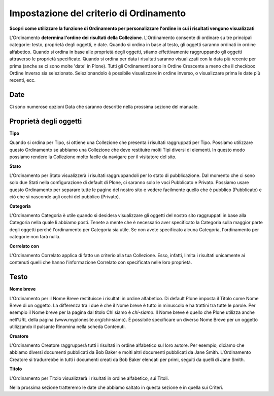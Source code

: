 Impostazione del criterio di Ordinamento
========================================

**Scopri come utilizzare la funzione di Ordinamento per personalizzare l'ordine in cui
i risultati vengono visualizzati**

L'Ordinamento **determina l'ordine dei risultati della Collezione**.
L'Ordinamento consente di ordinare su tre principali
categorie: testo, proprietà degli oggetti, e date. Quando si ordina in base al testo,
gli oggetti saranno ordinati in ordine alfabetico. Quando si ordina in base alle 
proprietà degli oggetti, stiamo effettivamente raggruppando gli oggetti attraverso le
proprietà specificate. Quando si ordina per data i risultati saranno
visualizzati con la data più recente per prima (anche se ci sono molte 'date' in
Plone). Tutti gli Ordinamenti sono in Ordine Crescente a meno che il checkbox Ordine Inverso
sia selezionato. Selezionandolo è possibile visualizzare in ordine inverso,
o visualizzare prima le date più recenti, ecc.

**Date**
--------

Ci sono numerose opzioni Data che saranno descritte nella prossima
sezione del manuale.

Proprietà degli oggetti
-----------------------

**Tipo**

Quando si ordina per Tipo, si ottiene una Collezione che presenta i risultati
raggruppati per Tipo. Possiamo utilizzare questo Ordinamento se abbiamo una
Collezione che deve restituire molti Tipi diversi di elementi. In questo modo possiamo
rendere la Collezione molto facile da navigare per il visitatore del sito.

**Stato**

L'Ordinamento per Stato visualizzerà i risultati raggruppandoli per lo stato di pubblicazione.
Dal momento che ci sono solo due Stati nella configurazione di default di Plone,
ci saranno solo le voci Pubblicato e Privato. Possiamo usare questo Ordinamento per
separare tutte le pagine del nostro sito e vedere facilmente quello che è
pubblico (Pubblicato) e ciò che si nasconde agli occhi del pubblico (Privato).

**Categoria**

L'Ordinamento Categoria è utile quando si desidera visualizzare gli oggetti del nostro
sito raggruppati in base alla Categoria nella quale li abbiamo posti.
Tenete a mente che è necessario aver specificato la Categoria sulla maggior parte degli oggetti  
perché l'ordinamento per Categoria sia utile. Se non avete
specificato alcuna Categoria, l'ordinamento per categorie non farà nulla.

**Correlato con**

L'Ordinamento Correlato applica di fatto un criterio alla tua
Collezione. Esso, infatti, limita i risultati unicamente ai contenuti
quelli che hanno l'informazione Correlato con
specificata nelle loro proprietà.

Testo
-----

**Nome breve**

L'Ordinamento per il Nome Breve restituisce i risultati in ordine alfabetico.
Di default Plone imposta il Titolo come Nome Breve di un oggetto. 
La differenza tra i due è che il Nome breve è tutto in minuscolo e ha trattini tra tutte le parole. Per
esempio il Nome breve per la pagina dal titolo Chi siamo è *chi-siamo*.
Il Nome breve è quello che Plone utilizza anche nell'URL della pagina
(www.myplonesite.org/chi-siamo). È possibile specificare un diverso Nome Breve
per un oggetto utilizzando il pulsante Rinomina nella scheda Contenuti.

**Creatore**

L'Ordinamento Creatore raggrupperà tutti i risultati in ordine alfabetico
sul loro autore. Per esempio, diciamo che abbiamo diversi documenti pubblicati
da Bob Baker e molti altri documenti pubblicati da Jane Smith.
L'Ordinamento Creatore si tradurrebbe in tutti i documenti creati da Bob
Baker elencati per primi, seguiti da quelli di Jane Smith.

**Titolo**

L'Ordinamento per Titolo visualizzerà i risultati in ordine alfabetico, 
sui Titoli.

Nella prossima sezione tratteremo le date che abbiamo saltato in questa sezione e in quella sui Criteri.

